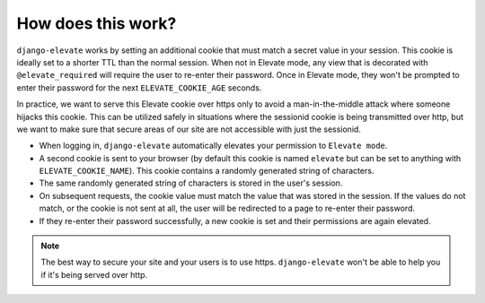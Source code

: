 How does this work?
===================

``django-elevate`` works by setting an additional cookie that must match a secret value in your
session. This cookie is ideally set to a shorter TTL than the normal session. When not in Elevate mode,
any view that is decorated with ``@elevate_required`` will require the user to re-enter their password.
Once in Elevate mode, they won't be prompted to enter their password for the next ``ELEVATE_COOKIE_AGE``
seconds.

In practice, we want to serve this Elevate cookie over https only to avoid a man-in-the-middle attack
where someone hijacks this cookie. This can be utilized safely in situations where the sessionid
cookie is being transmitted over http, but we want to make sure that secure areas of our site are
not accessible with just the sessionid.

* When logging in, ``django-elevate`` automatically elevates your permission to ``Elevate mode``.
* A second cookie is sent to your browser (by default this cookie is named ``elevate`` but can be set
  to anything with ``ELEVATE_COOKIE_NAME``). This cookie contains a randomly generated string of
  characters.
* The same randomly generated string of characters is stored in the user's session.
* On subsequent requests, the cookie value must match the value that was stored in the session.
  If the values do not match, or the cookie is not sent at all, the user will be redirected to a
  page to re-enter their password.
* If they re-enter their password successfully, a new cookie is set and their permissions are again
  elevated.

.. note::

    The best way to secure your site and your users is to use https. ``django-elevate`` won't be able
    to help you if it's being served over http.
